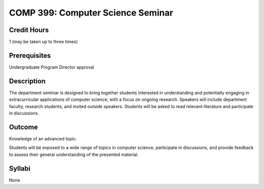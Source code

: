 COMP 399: Computer Science Seminar
==================================

Credit Hours
-----------------------

1 (may be taken up to three times)

Prerequisites
-----------------------

Undergraduate Program Director approval

Description
--------------------

The department seminar is designed to bring together students interested in understanding and potentially engaging in extracurricular applications of computer science, with a focus on ongoing research. Speakers will include department faculty, research students, and invited outside speakers. Students will be asked to read relevant literature and participate in discussions.

Outcome
---------------

Knowledge of an advanced topic.

Students will be exposed to a wide range of topics in computer science, participate in discussions, and provide feedback to assess their general understanding of the presented material.

Syllabi
---------------------

None

